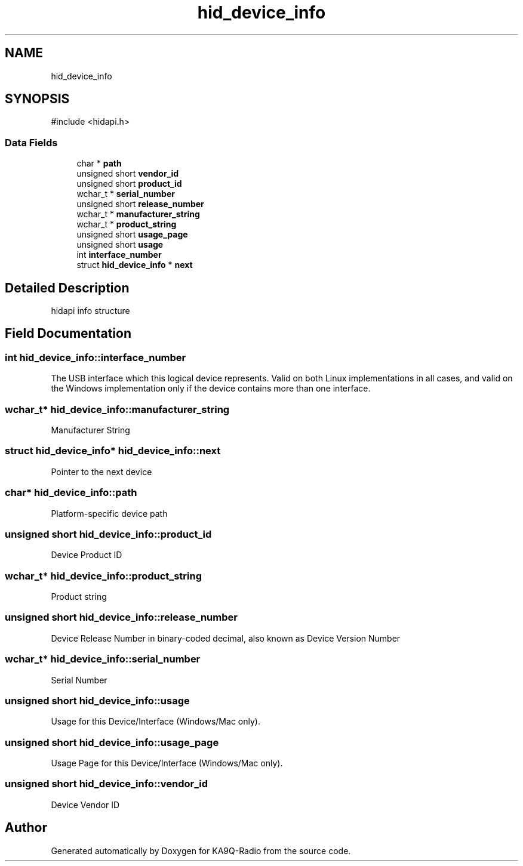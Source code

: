 .TH "hid_device_info" 3 "KA9Q-Radio" \" -*- nroff -*-
.ad l
.nh
.SH NAME
hid_device_info
.SH SYNOPSIS
.br
.PP
.PP
\fR#include <hidapi\&.h>\fP
.SS "Data Fields"

.in +1c
.ti -1c
.RI "char * \fBpath\fP"
.br
.ti -1c
.RI "unsigned short \fBvendor_id\fP"
.br
.ti -1c
.RI "unsigned short \fBproduct_id\fP"
.br
.ti -1c
.RI "wchar_t * \fBserial_number\fP"
.br
.ti -1c
.RI "unsigned short \fBrelease_number\fP"
.br
.ti -1c
.RI "wchar_t * \fBmanufacturer_string\fP"
.br
.ti -1c
.RI "wchar_t * \fBproduct_string\fP"
.br
.ti -1c
.RI "unsigned short \fBusage_page\fP"
.br
.ti -1c
.RI "unsigned short \fBusage\fP"
.br
.ti -1c
.RI "int \fBinterface_number\fP"
.br
.ti -1c
.RI "struct \fBhid_device_info\fP * \fBnext\fP"
.br
.in -1c
.SH "Detailed Description"
.PP 
hidapi info structure 
.SH "Field Documentation"
.PP 
.SS "int hid_device_info::interface_number"
The USB interface which this logical device represents\&. Valid on both Linux implementations in all cases, and valid on the Windows implementation only if the device contains more than one interface\&. 
.SS "wchar_t* hid_device_info::manufacturer_string"
Manufacturer String 
.SS "struct \fBhid_device_info\fP* hid_device_info::next"
Pointer to the next device 
.SS "char* hid_device_info::path"
Platform-specific device path 
.SS "unsigned short hid_device_info::product_id"
Device Product ID 
.SS "wchar_t* hid_device_info::product_string"
Product string 
.SS "unsigned short hid_device_info::release_number"
Device Release Number in binary-coded decimal, also known as Device Version Number 
.SS "wchar_t* hid_device_info::serial_number"
Serial Number 
.SS "unsigned short hid_device_info::usage"
Usage for this Device/Interface (Windows/Mac only)\&. 
.SS "unsigned short hid_device_info::usage_page"
Usage Page for this Device/Interface (Windows/Mac only)\&. 
.SS "unsigned short hid_device_info::vendor_id"
Device Vendor ID 

.SH "Author"
.PP 
Generated automatically by Doxygen for KA9Q-Radio from the source code\&.
